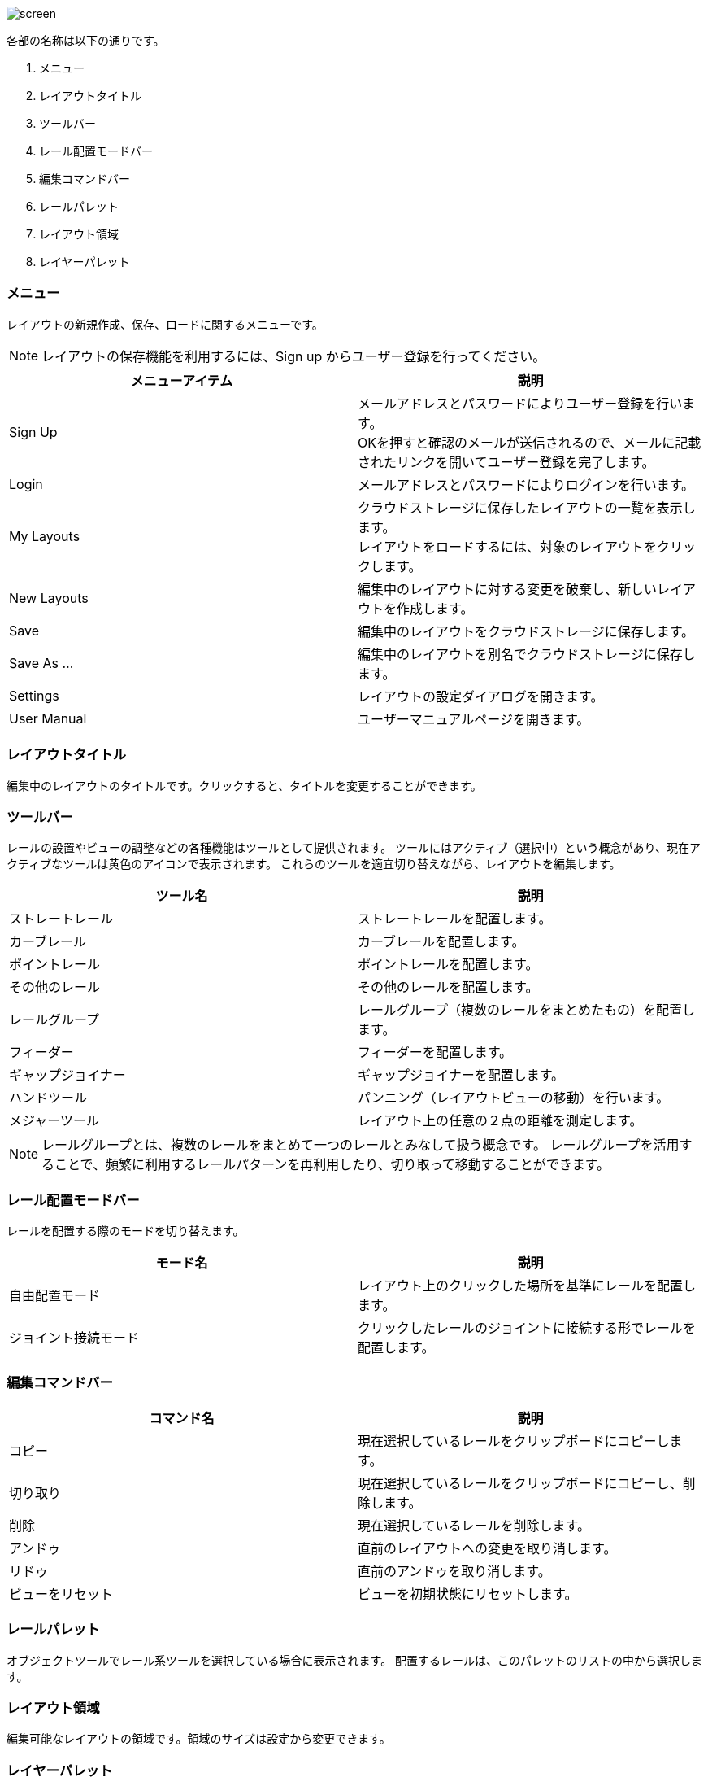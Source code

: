 image::screen.png[]

各部の名称は以下の通りです。

. メニュー
. レイアウトタイトル
. ツールバー
. レール配置モードバー
. 編集コマンドバー
. レールパレット
. レイアウト領域
. レイヤーパレット

=== メニュー
レイアウトの新規作成、保存、ロードに関するメニューです。

NOTE: レイアウトの保存機能を利用するには、Sign up からユーザー登録を行ってください。

[cols="2*", options="header"]
|===
|メニューアイテム
|説明

|Sign Up
|メールアドレスとパスワードによりユーザー登録を行います。  +
OKを押すと確認のメールが送信されるので、メールに記載されたリンクを開いてユーザー登録を完了します。

|Login
|メールアドレスとパスワードによりログインを行います。

|My Layouts
|クラウドストレージに保存したレイアウトの一覧を表示します。  +
レイアウトをロードするには、対象のレイアウトをクリックします。

|New Layouts
|編集中のレイアウトに対する変更を破棄し、新しいレイアウトを作成します。

|Save
|編集中のレイアウトをクラウドストレージに保存します。

|Save As ...
|編集中のレイアウトを別名でクラウドストレージに保存します。

|Settings
|レイアウトの設定ダイアログを開きます。

|User Manual
|ユーザーマニュアルページを開きます。

|===


=== レイアウトタイトル
編集中のレイアウトのタイトルです。クリックすると、タイトルを変更することができます。

=== ツールバー
レールの設置やビューの調整などの各種機能はツールとして提供されます。
ツールにはアクティブ（選択中）という概念があり、現在アクティブなツールは黄色のアイコンで表示されます。
これらのツールを適宜切り替えながら、レイアウトを編集します。

[cols="2*", options="header"]
|===
|ツール名
|説明

|ストレートレール
|ストレートレールを配置します。

|カーブレール
|カーブレールを配置します。

|ポイントレール
|ポイントレールを配置します。

|その他のレール
|その他のレールを配置します。

|レールグループ
|レールグループ（複数のレールをまとめたもの）を配置します。

|フィーダー
|フィーダーを配置します。

|ギャップジョイナー
|ギャップジョイナーを配置します。

|ハンドツール
|パンニング（レイアウトビューの移動）を行います。

|メジャーツール
|レイアウト上の任意の２点の距離を測定します。

|===

NOTE: レールグループとは、複数のレールをまとめて一つのレールとみなして扱う概念です。
レールグループを活用することで、頻繁に利用するレールパターンを再利用したり、切り取って移動することができます。

=== レール配置モードバー
レールを配置する際のモードを切り替えます。

[cols="2*", options="header"]
|===
|モード名
|説明

|自由配置モード
|レイアウト上のクリックした場所を基準にレールを配置します。

|ジョイント接続モード
|クリックしたレールのジョイントに接続する形でレールを配置します。

|===

=== 編集コマンドバー

[cols="2*", options="header"]
|===
|コマンド名
|説明

|コピー
|現在選択しているレールをクリップボードにコピーします。

|切り取り
|現在選択しているレールをクリップボードにコピーし、削除します。

|削除
|現在選択しているレールを削除します。

|アンドゥ
|直前のレイアウトへの変更を取り消します。

|リドゥ
|直前のアンドゥを取り消します。

|ビューをリセット
|ビューを初期状態にリセットします。

|===


=== レールパレット
オブジェクトツールでレール系ツールを選択している場合に表示されます。
配置するレールは、このパレットのリストの中から選択します。

=== レイアウト領域
編集可能なレイアウトの領域です。領域のサイズは設定から変更できます。

=== レイヤーパレット
レイアウトのレイヤーを管理するパレットです。下記の操作が可能です。

* レイヤーの追加・削除
* レイヤーの可視性の変更
* アクティブレイヤー（編集中のレイヤー）の切替
* レイヤーの設定の変更

